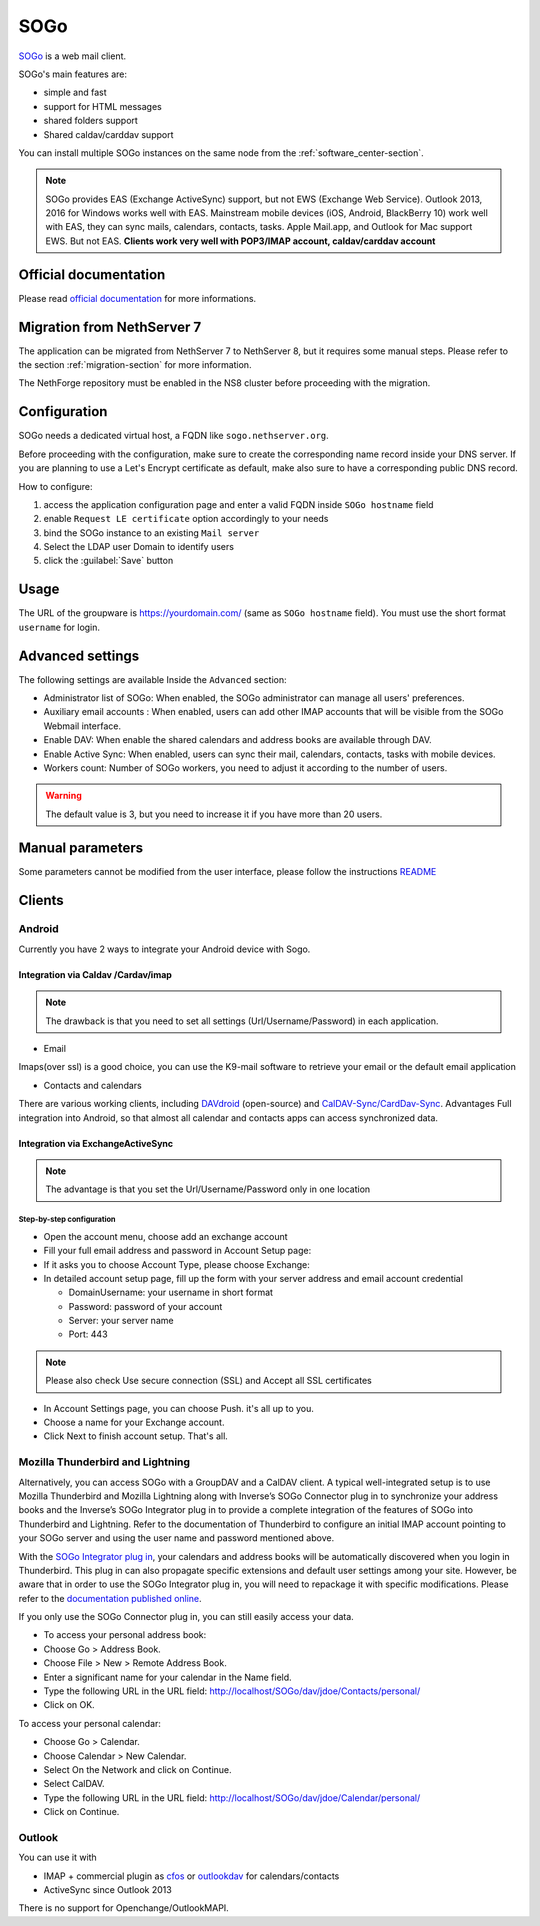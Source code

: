 .. _sogo-section:

====
SOGo
====

`SOGo <https://www.sogo.nu/>`_  is a web mail client.

SOGo's main features are:

* simple and fast
* support for HTML messages
* shared folders support
* Shared caldav/carddav support

You can install multiple SOGo instances on the same node from the :ref:`software_center-section`.

.. note::

  SOGo provides EAS (Exchange ActiveSync) support, but not EWS (Exchange Web Service).
  Outlook 2013, 2016 for Windows works well with EAS.
  Mainstream mobile devices (iOS, Android, BlackBerry 10) work well with EAS, they can sync mails, calendars, contacts, tasks.
  Apple Mail.app, and Outlook for Mac support EWS. But not EAS.
  **Clients work very well with POP3/IMAP account, caldav/carddav account**

Official documentation
======================

Please read `official documentation <https://sogo.nu/files/docs/SOGoInstallationGuide.html>`_ for more informations.

Migration from NethServer 7
===========================

The application can be migrated from NethServer 7 to NethServer 8, but it requires some manual steps. Please refer to the section :ref:`migration-section` for more information.

The NethForge repository must be enabled in the NS8 cluster before proceeding with the migration.

Configuration
=============

SOGo needs a dedicated virtual host, a FQDN like ``sogo.nethserver.org``.

Before proceeding with the configuration, make sure to create the corresponding name record inside your DNS server.
If you are planning to use a Let's Encrypt certificate as default, make also sure to have a corresponding public DNS record.

How to configure:

1. access the application configuration page and enter a valid FQDN inside ``SOGo hostname`` field
2. enable ``Request LE certificate`` option accordingly to your needs
3. bind the SOGo instance to an existing ``Mail server``
4. Select the LDAP user Domain to identify users
5. click the :guilabel:`Save` button

Usage
=====

The URL of the groupware is https://yourdomain.com/ (same as ``SOGo hostname`` field). You must use the short format ``username`` for login.


Advanced settings
=================

The following settings are available Inside the ``Advanced`` section:

- Administrator list of SOGo: When enabled, the SOGo administrator can manage all users' preferences.
- Auxiliary email accounts : When enabled, users can add other IMAP accounts that will be visible from the SOGo Webmail interface.
- Enable DAV: When enable the shared calendars and address books are available through DAV.
- Enable Active Sync: When enabled, users can sync their mail, calendars, contacts, tasks with mobile devices.
- Workers count: Number of SOGo workers, you need to adjust it according to the number of users.

.. warning::

  The default value is 3, but you need to increase it if you have more than 20 users.

Manual parameters
=================

Some parameters cannot be modified from the user interface, please follow the instructions `README <https://github.com/NethServer/ns8-sogo/blob/main/README.md>`_

Clients
=======

Android
-------

Currently you have 2 ways to integrate your Android device with Sogo.

Integration via Caldav /Cardav/imap
~~~~~~~~~~~~~~~~~~~~~~~~~~~~~~~~~~~

.. note::

  The drawback is that you need to set all settings (Url/Username/Password) in each application.

* Email

Imaps(over ssl) is a good choice, you can use the K9-mail software to retrieve your email or the default email application

* Contacts and calendars

There are various working clients, including `DAVdroid <https://davdroid.bitfire.at>`_ (open-source) and `CalDAV-Sync/CardDav-Sync <http://dmfs.org/>`_.
Advantages Full integration into Android, so that almost all calendar and contacts apps can access synchronized data. 

Integration via ExchangeActiveSync
~~~~~~~~~~~~~~~~~~~~~~~~~~~~~~~~~~

.. note::

  The advantage is that you set the Url/Username/Password only in one location

Step-by-step configuration
^^^^^^^^^^^^^^^^^^^^^^^^^^

* Open the account menu, choose add an exchange account
* Fill your full email address and password in Account Setup page:
* If it asks you to choose Account Type, please choose Exchange:
* In detailed account setup page, fill up the form with your server address and email account credential

  * Domain\Username: your username in short format
  * Password: password of your account
  * Server: your server name
  * Port: 443

.. note::

    Please also check Use secure connection (SSL) and Accept all SSL certificates


* In Account Settings page, you can choose Push. it's all up to you.
* Choose a name for your Exchange account.
* Click Next to finish account setup. That's all.


Mozilla Thunderbird and Lightning
---------------------------------

Alternatively, you can access SOGo with a GroupDAV and a CalDAV client. A typical well-integrated setup is to use Mozilla Thunderbird and Mozilla Lightning along with Inverse’s SOGo Connector plug in to synchronize your address books and the Inverse’s SOGo Integrator plug in to provide a complete integration of the features of SOGo into Thunderbird and Lightning. Refer to the documentation of Thunderbird to configure an initial IMAP account pointing to your SOGo server and using the user name and password mentioned above.

With the `SOGo Integrator plug in <https://sogo.nu/download.html#/frontends>`_, your calendars and address books will be automatically discovered when you login in Thunderbird. This plug in can also propagate specific extensions and default user settings among your site. However, be aware that in order to use the SOGo Integrator plug in, you will need to repackage it with specific modifications. Please refer to the `documentation published online <http://sogo.nu/downloads/documentation.html>`_.

If you only use the SOGo Connector plug in, you can still easily access your data.

* To access your personal address book:
* Choose Go > Address Book.
* Choose File > New > Remote Address Book.
* Enter a significant name for your calendar in the Name field.
* Type the following URL in the URL field: http://localhost/SOGo/dav/jdoe/Contacts/personal/
* Click on OK.

To access your personal calendar:

* Choose Go > Calendar.
* Choose Calendar > New Calendar.
* Select On the Network and click on Continue.
* Select CalDAV.
* Type the following URL in the URL field: http://localhost/SOGo/dav/jdoe/Calendar/personal/
* Click on Continue.

Outlook
-------

You can use it with

* IMAP + commercial plugin as `cfos <https://www.cfos.de/en/cfos-outlook-dav/cfos-outlook-dav.htm?__ntrack_pv=1>`_ or `outlookdav <http://www.outlookdav.com/>`_ for calendars/contacts
* ActiveSync since Outlook 2013

There is no support for Openchange/OutlookMAPI.
